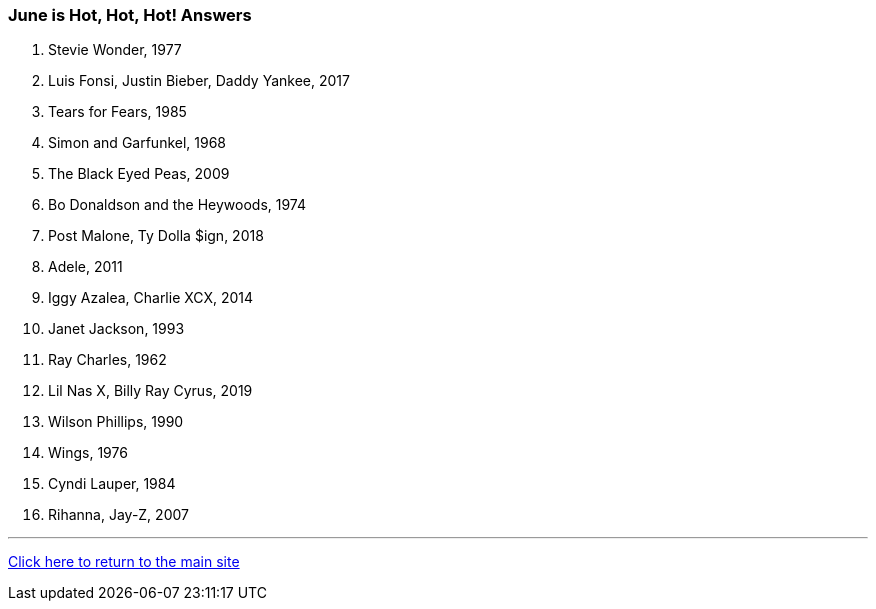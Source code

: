 === June is Hot, Hot, Hot! Answers

1. Stevie Wonder, 1977
2. Luis Fonsi, Justin Bieber, Daddy Yankee, 2017
3. Tears for Fears, 1985
4. Simon and Garfunkel, 1968
5. The Black Eyed Peas, 2009
6. Bo Donaldson and the Heywoods, 1974
7. Post Malone, Ty Dolla $ign, 2018
8. Adele, 2011
9. Iggy Azalea, Charlie XCX, 2014
10. Janet Jackson, 1993
11. Ray Charles, 1962
12. Lil Nas X, Billy Ray Cyrus, 2019
13. Wilson Phillips, 1990
14. Wings, 1976
15. Cyndi Lauper, 1984
16. Rihanna, Jay-Z, 2007

'''

link:../../index.html[Click here to return to the main site]
